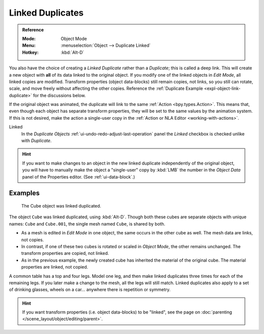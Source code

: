 .. _bpy.ops.object.duplicate_move_linked:

*****************
Linked Duplicates
*****************

.. admonition:: Reference
   :class: refbox

   :Mode:      Object Mode
   :Menu:      :menuselection:`Object --> Duplicate Linked`
   :Hotkey:    :kbd:`Alt-D`

You also have the choice of creating a *Linked Duplicate* rather than a *Duplicate*;
this is called a deep link. This will create a new object with **all** of its data linked to
the original object. If you modify one of the linked objects in *Edit Mode*,
all linked copies are modified. Transform properties (object data-blocks) still remain copies,
not links, so you still can rotate, scale, and move freely without affecting the other copies.
Reference the :ref:`Duplicate Example <expl-object-link-duplicate>` for the discussions below.


If the original object was animated, the duplicate will link to the same
:ref:`Action <bpy.types.Action>`. This means that, even though each object has
separate transform properties, they will be set to the same values by the
animation system. If this is not desired, make the action a single-user copy in
the :ref:`Action or NLA Editor <working-with-actions>`.


Linked
   In the *Duplicate Objects* :ref:`ui-undo-redo-adjust-last-operation` panel the *Linked* checkbox is checked
   unlike with *Duplicate*.

.. hint::

   If you want to make changes to an object in the new linked duplicate independently of
   the original object, you will have to manually make the object a "single-user" copy
   by :kbd:`LMB` the number in the *Object Data* panel of the Properties editor. (See :ref:`ui-data-block`.)

.. seealso::

   :ref:`bpy.ops.object.make_single_user` for unlinking data-blocks.


.. _expl-object-link-duplicate:

Examples
========

.. figure:: /images/scene-layout_object_editing_duplication_linked-example.png

   The Cube object was linked duplicated.

The object ``Cube`` was linked duplicated, using :kbd:`Alt-D`.
Though both these cubes are separate objects with unique names:
``Cube`` and ``Cube.001``, the single mesh named ``Cube``, is shared by both.

- As a mesh is edited in *Edit Mode* in one object, the same occurs in
  the other cube as well. The mesh data are links, not copies.
- In contrast, if one of these two cubes is rotated or scaled in *Object Mode*,
  the other remains unchanged. The transform properties are copied, not linked.
- As in the previous example, the newly created cube has inherited
  the material of the original cube. The material properties are linked, not copied.

A common table has a top and four legs. Model one leg, and then make linked duplicates
three times for each of the remaining legs. If you later make a change to the mesh,
all the legs will still match. Linked duplicates also apply to a set of drinking glasses,
wheels on a car... anywhere there is repetition or symmetry.

.. seealso:: Linked Library Duplication

   :doc:`Linked Libraries </files/linked_libraries/index>` are also a form of duplication.
   Any object or data-block in other blend-files can be reused in the current file.

.. hint::

   If you want transform properties (i.e. object data-blocks) to be "linked",
   see the page on :doc:`parenting </scene_layout/object/editing/parent>`.
